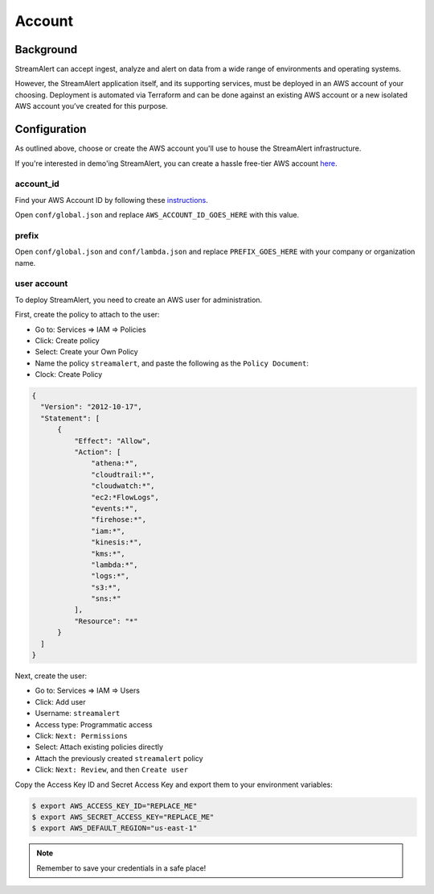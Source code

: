 Account
=======

Background
----------

StreamAlert can accept ingest, analyze and alert on data from a wide range of environments and operating systems.

However, the StreamAlert application itself, and its supporting services, must be deployed in an AWS account of your choosing. Deployment is automated via Terraform and can be done against an existing AWS account or a new isolated AWS account you’ve created for this purpose.

Configuration
-------------
As outlined above, choose or create the AWS account you'll use to house the StreamAlert infrastructure.

If you're interested in demo'ing StreamAlert, you can create a hassle free-tier AWS account `here <https://aws.amazon.com/free/>`_.

account_id
~~~~~~~~~~

Find your AWS Account ID by following these `instructions <https://docs.aws.amazon.com/IAM/latest/UserGuide/console_account-alias.html>`_.

Open ``conf/global.json`` and replace ``AWS_ACCOUNT_ID_GOES_HERE`` with this value.

prefix
~~~~~~

Open ``conf/global.json`` and ``conf/lambda.json`` and replace ``PREFIX_GOES_HERE`` with your company or organization name.

user account
~~~~~~~~~~~~

To deploy StreamAlert, you need to create an AWS user for administration.

First, create the policy to attach to the user:

* Go to: Services => IAM => Policies
* Click: Create policy
* Select: Create your Own Policy
* Name the policy ``streamalert``, and paste the following as the ``Policy Document``:
* Clock: Create Policy

.. code-block:: json

  {
    "Version": "2012-10-17",
    "Statement": [
        {
            "Effect": "Allow",
            "Action": [
                "athena:*",
                "cloudtrail:*",
                "cloudwatch:*",
                "ec2:*FlowLogs",
                "events:*",
                "firehose:*",
                "iam:*",
                "kinesis:*",
                "kms:*",
                "lambda:*",
                "logs:*",
                "s3:*",
                "sns:*"
            ],
            "Resource": "*"
        }
    ]
  }

Next, create the user:

* Go to: Services => IAM => Users
* Click: Add user
* Username: ``streamalert``
* Access type: Programmatic access
* Click: ``Next: Permissions``
* Select: Attach existing policies directly
* Attach the previously created ``streamalert`` policy
* Click: ``Next: Review``, and then ``Create user``

Copy the Access Key ID and Secret Access Key and export them to your environment variables:

.. code-block:: bash

  $ export AWS_ACCESS_KEY_ID="REPLACE_ME"
  $ export AWS_SECRET_ACCESS_KEY="REPLACE_ME"
  $ export AWS_DEFAULT_REGION="us-east-1"

.. note:: Remember to save your credentials in a safe place!
